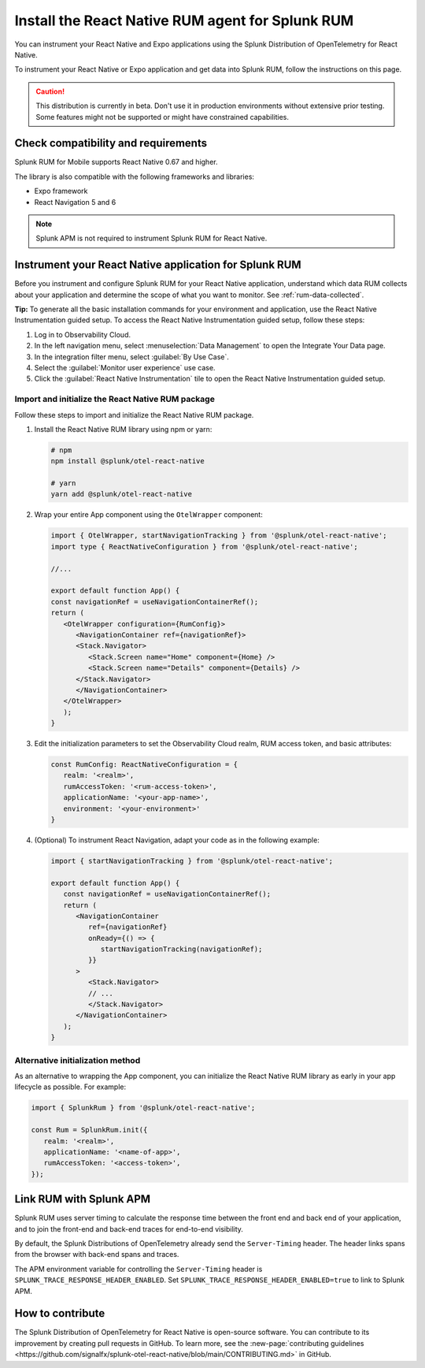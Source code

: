.. _react-rum-install:

**************************************************************
Install the React Native RUM agent for Splunk RUM
**************************************************************

.. meta::
   :description: Instrument your React Native applications for Splunk Observability Cloud real user monitoring / RUM using the React Native RUM agent from the Splunk Distribution of OpenTelemetry for React Native.

You can instrument your React Native and Expo applications using the Splunk Distribution of OpenTelemetry for React Native. 

To instrument your React Native or Expo application and get data into Splunk RUM, follow the instructions on this page.

.. caution:: This distribution is currently in beta. Don't use it in production environments without extensive prior testing. Some features might not be supported or might have constrained capabilities.

.. _react-rum-requirements:

Check compatibility and requirements 
===============================================

Splunk RUM for Mobile supports React Native 0.67 and higher. 

The library is also compatible with the following frameworks and libraries:

- Expo framework
- React Navigation 5 and 6

.. note:: Splunk APM is not required to instrument Splunk RUM for React Native. 

.. _rum-react-install:

Instrument your React Native application for Splunk RUM
====================================================================

Before you instrument and configure Splunk RUM for your React Native application, understand which data RUM collects about your application and determine the scope of what you want to monitor. See :ref:`rum-data-collected`.

:strong:`Tip:` To generate all the basic installation commands for your environment and application, use the React Native Instrumentation guided setup. To access the React Native Instrumentation guided setup, follow these steps:

1. Log in to Observability Cloud.

2. In the left navigation menu, select :menuselection:`Data Management` to open the Integrate Your Data page.

3. In the integration filter menu, select :guilabel:`By Use Case`.

4. Select the :guilabel:`Monitor user experience` use case.

5. Click the :guilabel:`React Native Instrumentation` tile to open the React Native Instrumentation guided setup.

.. _rum-react-initialize:

Import and initialize the React Native RUM package
---------------------------------------------------------

Follow these steps to import and initialize the React Native RUM package.

1. Install the React Native RUM library using npm or yarn:

   .. code:: bash

      # npm
      npm install @splunk/otel-react-native

      # yarn
      yarn add @splunk/otel-react-native

2. Wrap your entire App component using the ``OtelWrapper`` component:

   .. code::

      import { OtelWrapper, startNavigationTracking } from '@splunk/otel-react-native';
      import type { ReactNativeConfiguration } from '@splunk/otel-react-native';

      //...

      export default function App() {
      const navigationRef = useNavigationContainerRef();
      return (
         <OtelWrapper configuration={RumConfig}>
            <NavigationContainer ref={navigationRef}>
            <Stack.Navigator>
               <Stack.Screen name="Home" component={Home} />
               <Stack.Screen name="Details" component={Details} />
            </Stack.Navigator>
            </NavigationContainer>
         </OtelWrapper>
         );
      }

3. Edit the initialization parameters to set the Observability Cloud realm, RUM access token, and basic attributes:

   .. code:: javascript

      const RumConfig: ReactNativeConfiguration = {
         realm: '<realm>',
         rumAccessToken: '<rum-access-token>',
         applicationName: '<your-app-name>',
         environment: '<your-environment>'
      }

4. (Optional) To instrument React Navigation, adapt your code as in the following example:

   .. code::

      import { startNavigationTracking } from '@splunk/otel-react-native';

      export default function App() {
         const navigationRef = useNavigationContainerRef();
         return (
            <NavigationContainer
               ref={navigationRef}
               onReady={() => {
                  startNavigationTracking(navigationRef);
               }}
            >
               <Stack.Navigator>
               // ...
               </Stack.Navigator>
            </NavigationContainer>
         );
      }

Alternative initialization method
----------------------------------------

As an alternative to wrapping the App component, you can initialize the React Native RUM library as early in your app lifecycle as possible. For example:

.. code:: javascript

   import { SplunkRum } from '@splunk/otel-react-native';

   const Rum = SplunkRum.init({
      realm: '<realm>',
      applicationName: '<name-of-app>',
      rumAccessToken: '<access-token>',
   });

.. _integrate-react-apm-traces:

Link RUM with Splunk APM
==================================

Splunk RUM uses server timing to calculate the response time between the front end and back end of your application, and to join the front-end and back-end traces for end-to-end visibility.

By default, the Splunk Distributions of OpenTelemetry already send the ``Server-Timing`` header. The header links spans from the browser with back-end spans and traces.

The APM environment variable for controlling the ``Server-Timing`` header  is ``SPLUNK_TRACE_RESPONSE_HEADER_ENABLED``. Set ``SPLUNK_TRACE_RESPONSE_HEADER_ENABLED=true`` to link to Splunk APM. 

How to contribute
=========================================================

The Splunk Distribution of OpenTelemetry for React Native is open-source software. You can contribute to its improvement by creating pull requests in GitHub. To learn more, see the :new-page:`contributing guidelines <https://github.com/signalfx/splunk-otel-react-native/blob/main/CONTRIBUTING.md>` in GitHub.